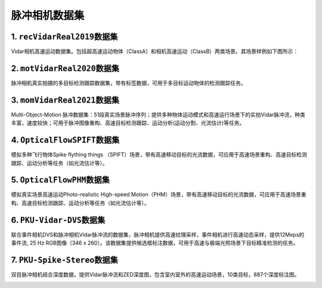 
脉冲相机数据集
==============

1. ``recVidarReal2019``\ 数据集
---------------------------------

Vidar相机高速运动数据集。包括超高速运动物体（ClassA）和相机高速运动（ClassB）两类场景。其场景样例如下图所示：


.. image:: ./media/recVidarReal2019.png
   :target: ./media/recVidarReal2019.png
   :alt: recVidarReal2019


2. ``motVidarReal2020``\ 数据集
---------------------------------

脉冲相机真实拍摄的多目标检测跟踪数据集，带有标签数据，可用于多目标运动物体的检测跟踪任务。


.. image:: ./media/motVidarReal2020.png
   :target: ./media/motVidarReal2020.png
   :alt: motVidarReal2020


3. ``momVidarReal2021``\ 数据集
---------------------------------

Multi-Object-Motion 脉冲数据集：51段真实场景脉冲序列；提供多种物体运动模式和高速运行场景下的实拍Vidar脉冲流，种类丰富，速度较快；可用于脉冲图像重构、高速目标检测跟踪、运动分析(运动分割、光流估计)等任务。


.. image:: ./media/momVidarReal2021.png
   :target: ./media/momVidarReal2021.png
   :alt: momVidarReal2021


4. ``OpticalFlowSPIFT``\ 数据集
---------------------------------

模拟多种飞行物体Spike flything things （SPIFT）场景，带有高速移动目标的光流数据，可应用于高速场景重构、高速目标检测跟踪、运动分析等任务（如光流估计等）。


.. image:: ./media/opticalFlowSPIFT.png
   :target: ./media/opticalFlowSPIFT.png
   :alt: opticalFlowSPIFT


5. ``OpticalFlowPHM``\ 数据集
-------------------------------

模拟真实场景高速运动Photo-realistic High-speed Motion（PHM）场景，带有高速移动目标的光流数据，可应用于高速场景重构、高速目标检测跟踪、运动分析等任务（如光流估计等）。


.. image:: ./media/opticalFlowPHM.png
   :target: ./media/opticalFlowPHM.png
   :alt: opticalFlowPHM


6. ``PKU-Vidar-DVS``\ 数据集
------------------------------

联合事件相机DVS和脉冲相机Vidar脉冲流的数据集，脉冲相机提供高速纹理采样，事件相机进行高速动态采样，提供12Meps的事件流, 25 Hz RGB图像（346 x 260）。该数据集提供候选框标注数据，可用于高速与极端光照场景下目标精准检测的任务。


.. image:: ./media/pku-vidar-dvs.png
   :target: ./media/pku-vidar-dvs.png
   :alt: pku-vidar-dvs


7. ``PKU-Spike-Stereo``\ 数据集
---------------------------------

双目脉冲相机结合深度数据，提供Vidar脉冲流和ZED深度图，包含室内室外的高速运动场景，10类目标，887个深度标注图。


.. image:: ./media/spike_stero.png
   :target: ./media/spike_stero.png
   :alt: spike_stero

